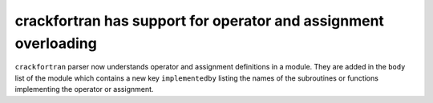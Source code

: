crackfortran has support for operator and assignment overloading
----------------------------------------------------------------
``crackfortran`` parser now understands operator and assignment
definitions in a module. They are added in the ``body`` list of the
module which contains a new key ``implementedby`` listing the names
of the subroutines or functions implementing the operator or
assignment.
